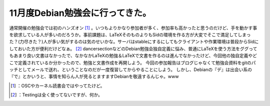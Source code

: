 ﻿11月度Debian勉強会に行ってきた。
########################################


通常開催の勉強会では初のハンズオン [#]_ 。いつもよりかなり参加者が多く、参加率も高かったと思うのだけど、手を動かす事を欲求している人が多いのだろうか。事前課題は、LaTeXそのものよりもSidの環境を作る方が大変でそこで満足してしまった？(力尽きた？)人が多い気がするのは気のせいかな。サーバはstableにするにしてもクライアントや作業環境は普段からSidにしておいた方が便利だけどなぁ。 [#]_ 
dancersectionなどのDebian勉強会独自定義に悩み、普通にLaTeXを使う方法をググってもあまり良い文書はなかったで、なかなかLaTeXの勉強＆LaTeXで文書を作るのは進んでなかったけど、今回他の独自定義やどこで定義されているか分かったので、勉強と文書作成を再開しよう。
今回の参加報告はブログじゃなくて勉強会資料をgitのパッチとしてメールで送れ、ということなのだが一度復習してからやることにしよう。
しかし、Debianの『デ』は出会い系の『で』とかいうと、事情を知らん人が見るとますますDebianを敬遠するんじゃ。www



.. [#] ：OSCやカーネル読書会ではやってたけど。
.. [#] ：Testingは全く使ってないですが、何か。



.. author:: mkouhei
.. categories:: Debian, meeting, 
.. tags::
.. comments::


